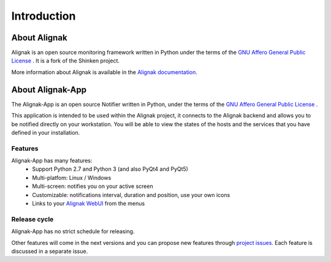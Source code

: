 .. _intro:

Introduction
============

About Alignak
-------------

Alignak is an open source monitoring framework written in Python under the terms of the `GNU Affero General Public License`_ .
It is a fork of the Shinken project.

More information about Alignak is available in the `Alignak documentation <http://alignak-doc.readthedocs.io/en/latest/>`_.

About Alignak-App
-----------------

The Alignak-App is an open source Notifier written in Python, under the terms of the `GNU Affero General Public License`_ .

This application is intended to be used within the Alignak project, it connects to the Alignak backend and allows you to be notified directly on your workstation.
You will be able to view the states of the hosts and the services that you have defined in your installation.

Features
~~~~~~~~

Alignak-App has many features:
  * Support Python 2.7 and Python 3 (and also PyQt4 and PyQt5)
  * Multi-platfom: Linux / Windows
  * Multi-screen: notifies you on your active screen
  * Customizable: notifications interval, duration and position, use your own icons
  * Links to your `Alignak WebUI`_ from the menus

Release cycle
~~~~~~~~~~~~~

Alignak-App has no strict schedule for releasing.

Other features will come in the next versions and you can propose new features through  `project issues <https://github.com/Alignak-monitoring-contrib/alignak-app>`_.
Each feature is discussed in a separate issue.

.. _Alignak: https://alignak-monitoring.github.io
.. _GNU Affero General Public License: http://www.gnu.org/licenses/agpl.txt
.. _Alignak WebUI: http://alignak-web-ui.readthedocs.io
